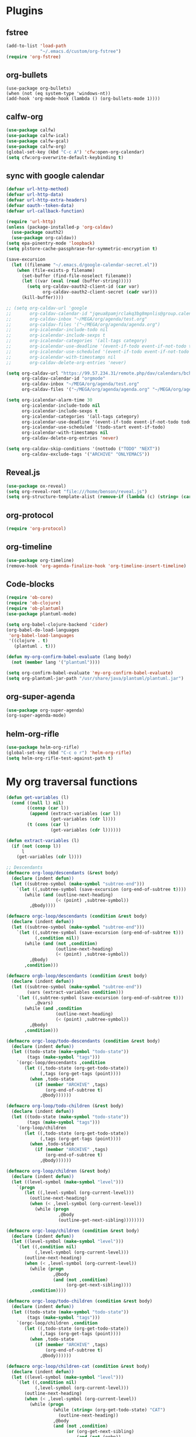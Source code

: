 
* Plugins
** fstree
   #+BEGIN_SRC emacs-lisp
     (add-to-list 'load-path
                  "~/.emacs.d/custom/org-fstree")
     (require 'org-fstree)
   #+END_SRC
** org-bullets
#+BEGIN_SRC emacs-lisp#
(use-package org-bullets)
(when (not (eq system-type 'windows-nt))
(add-hook 'org-mode-hook (lambda () (org-bullets-mode 1))))
#+END_SRC
** calfw-org
 #+BEGIN_SRC emacs-lisp
 (use-package calfw)
 (use-package calfw-ical)
 (use-package calfw-gcal)
 (use-package calfw-org)
 (global-set-key (kbd "C-c A") 'cfw:open-org-calendar)
 (setq cfw:org-overwrite-default-keybinding t)
 #+END_SRC
** sync with google calendar
   #+BEGIN_SRC emacs-lisp
     (defvar url-http-method)
     (defvar url-http-data)
     (defvar url-http-extra-headers)
     (defvar oauth--token-data)
     (defvar url-callback-function)

     (require 'url-http)
     (unless (package-installed-p 'org-caldav)
       (use-package oauth2)
       (use-package org-caldav))
     (setq epa-pinentry-mode 'loopback)
     (setq plstore-cache-passphrase-for-symmetric-encryption t)

     (save-excursion
       (let ((filename "~/.emacs.d/google-calendar-secret.el"))
         (when (file-exists-p filename)
           (set-buffer (find-file-noselect filename))
           (let ((var (eval (read (buffer-string)))))
             (setq org-caldav-oauth2-client-id (car var)
                   org-caldav-oauth2-client-secret (cadr var)))
           (kill-buffer))))

     ;; (setq org-caldav-url 'google
     ;;       org-caldav-calendar-id "jqeua8pamjrclakq3bg8mpnlis@group.calendar.google.com"
     ;;       org-caldav-inbox "~/MEGA/org/agenda/test.org"
     ;;       org-caldav-files '("~/MEGA/org/agenda/agenda.org")
     ;;       org-icalendar-include-todo nil
     ;;       org-icalendar-include-sexps t
     ;;       org-icalendar-categories '(all-tags category)
     ;;       org-icalendar-use-deadline '(event-if-todo event-if-not-todo todo-due)
     ;;       org-icalendar-use-scheduled '(event-if-todo event-if-not-todo todo-start)
     ;;       org-icalendar-with-timestamps nil
     ;;       org-caldav-delete-org-entries 'never)

     (setq org-caldav-url "https://99.57.234.31/remote.php/dav/calendars/bchu"
           org-caldav-calendar-id "orgmode"
           org-caldav-inbox "~/MEGA/org/agenda/test.org"
           org-caldav-files '("~/MEGA/org/agenda/agenda.org" "~/MEGA/org/agenda/classes_caldav_workaround.org"))

     (setq org-icalendar-alarm-time 30
           org-icalendar-include-todo nil
           org-icalendar-include-sexps t
           org-icalendar-categories '(all-tags category)
           org-icalendar-use-deadline '(event-if-todo event-if-not-todo todo-due)
           org-icalendar-use-scheduled '(todo-start event-if-todo)
           org-icalendar-with-timestamps nil
           org-caldav-delete-org-entries 'never)

     (setq org-caldav-skip-conditions '(nottodo ("TODO" "NEXT"))
           org-caldav-exclude-tags '("ARCHIVE" "ONLYEMACS"))
   #+END_SRC
** Reveal.js
   #+BEGIN_SRC emacs-lisp
     (use-package ox-reveal)
     (setq org-reveal-root "file:///home/benson/reveal.js")
     (setq org-structure-template-alist (remove-if (lambda (c) (string= (car c) "n")) org-structure-template-alist))
   #+END_SRC
** org-protocol
   #+BEGIN_SRC emacs-lisp
   (require 'org-protocol)
   #+END_SRC
** org-timeline
   #+BEGIN_SRC emacs-lisp
   (use-package org-timeline)
   (remove-hook 'org-agenda-finalize-hook 'org-timeline-insert-timeline)
     
   #+END_SRC
** Code-blocks
  #+BEGIN_SRC emacs-lisp
    (require 'ob-core)
    (require 'ob-clojure)
    (require 'ob-plantuml)
    (use-package plantuml-mode)

    (setq org-babel-clojure-backend 'cider)
    (org-babel-do-load-languages
     'org-babel-load-languages
     '((clojure . t)
       (plantuml . t)))

    (defun my-org-confirm-babel-evaluate (lang body)
      (not (member lang '("plantuml"))))

    (setq org-confirm-babel-evaluate 'my-org-confirm-babel-evaluate)
    (setq org-plantuml-jar-path "/usr/share/java/plantuml/plantuml.jar")
  #+END_SRC
** org-super-agenda
   #+begin_src emacs-lisp
   (use-package org-super-agenda)
   (org-super-agenda-mode)
   #+end_src
** helm-org-rifle
   #+begin_src emacs-lisp
     (use-package helm-org-rifle)
     (global-set-key (kbd "C-c o r") 'helm-org-rifle)
     (setq helm-org-rifle-test-against-path t)
   #+end_src
* My org traversal functions
  #+begin_src emacs-lisp
    (defun get-variables (l)
      (cond ((null l) nil)
            ((consp (car l))
             (append (extract-variables (car l)) 
                     (get-variables (cdr l))))
            (t (cons (car l)
                     (get-variables (cdr l))))))

    (defun extract-variables (l)
      (if (not (consp l))
          l
        (get-variables (cdr l))))

    ;; Descendants
    (defmacro org-loop/descendants (&rest body)
      (declare (indent defun))
      (let ((subtree-symbol (make-symbol "subtree-end")))
        `(let ((,subtree-symbol (save-excursion (org-end-of-subtree t))))
           (while (and (outline-next-heading)
                       (< (point) ,subtree-symbol))
             ,@body))))

    (defmacro orgc-loop/descendants (condition &rest body)
      (declare (indent defun))
      (let ((subtree-symbol (make-symbol "subtree-end")))
        `(let ((,subtree-symbol (save-excursion (org-end-of-subtree t)))
               (,condition nil))
           (while (and (not ,condition)
                       (outline-next-heading)
                       (< (point) ,subtree-symbol))
             ,@body)
           ,condition)))

    (defmacro orgb-loop/descendants (condition &rest body)
      (declare (indent defun))
      (let ((subtree-symbol (make-symbol "subtree-end"))
            (vars (extract-variables condition)))
        `(let ((,subtree-symbol (save-excursion (org-end-of-subtree t)))
               ,@vars)
           (while (and ,condition
                       (outline-next-heading)
                       (< (point) ,subtree-symbol))
             ,@body)
           ,condition)))

    (defmacro orgc-loop/todo-descendants (condition &rest body)
      (declare (indent defun))
      (let ((todo-state (make-symbol "todo-state"))
            (tags (make-symbol "tags")))
        `(orgc-loop/descendants ,condition
           (let ((,todo-state (org-get-todo-state))
                 (,tags (org-get-tags (point))))
             (when ,todo-state
               (if (member "ARCHIVE" ,tags)
                   (org-end-of-subtree t)
                 ,@body))))))

    (defmacro org-loop/todo-children (&rest body)
      (declare (indent defun))
      (let ((todo-state (make-symbol "todo-state"))
            (tags (make-symbol "tags")))
        `(org-loop/children 
           (let ((,todo-state (org-get-todo-state))
                 (,tags (org-get-tags (point))))
             (when ,todo-state
               (if (member "ARCHIVE" ,tags)
                   (org-end-of-subtree t)
                 ,@body))))))

    (defmacro org-loop/children (&rest body)
      (declare (indent defun))
      (let ((level-symbol (make-symbol "level")))
        `(progn
           (let ((,level-symbol (org-current-level)))
             (outline-next-heading)
             (when (< ,level-symbol (org-current-level))
               (while (progn 
                        ,@body
                        (outline-get-next-sibling))))))))

    (defmacro orgc-loop/children (condition &rest body)
      (declare (indent defun))
      (let ((level-symbol (make-symbol "level")))
        `(let ((,condition nil)
               (,level-symbol (org-current-level)))
           (outline-next-heading)
           (when (< ,level-symbol (org-current-level))
             (while (progn
                      ,@body
                      (and (not ,condition)
                           (org-get-next-sibling))))
             ,condition))))

    (defmacro orgc-loop/todo-children (condition &rest body)
      (declare (indent defun))
      (let ((todo-state (make-symbol "todo-state"))
            (tags (make-symbol "tags")))
        `(orgc-loop/children ,condition
           (let ((,todo-state (org-get-todo-state))
                 (,tags (org-get-tags (point))))
             (when ,todo-state
               (if (member "ARCHIVE" ,tags)
                   (org-end-of-subtree t)
                 ,@body))))))

    (defmacro orgc-loop/children-cat (condition &rest body)
      (declare (indent defun))
      (let ((level-symbol (make-symbol "level")))
        `(let ((,condition nil)
               (,level-symbol (org-current-level)))
           (outline-next-heading)
           (when (< ,level-symbol (org-current-level))
             (while (progn
                      (while (string= (org-get-todo-state) "CAT")
                        (outline-next-heading))
                      ,@body
                      (and (not ,condition)
                           (or (org-get-next-sibling)
                               (and (not (eobp))
                                    (< ,level-symbol (org-current-level)))))))
             ,condition))))

    (defmacro orgc-loop/todo-children-cat (condition &rest body)
      (declare (indent defun))
      (let ((todo-state (make-symbol "todo-state"))
            (tags (make-symbol "tags")))
        `(orgc-loop/children-cat ,condition
           (let ((,todo-state (org-get-todo-state))
                 (,tags (org-get-tags (point))))
             (when ,todo-state
               (if (member "ARCHIVE" ,tags)
                   (org-end-of-subtree t)
                 ,@body))))))

    ;; (defmacro orgb-loop/todo-children (condition &rest body)
    ;;   (declare (indent defun))
    ;;   (let ((todo-state (make-symbol "todo-state"))
    ;;         (tags (make-symbol "tags")))
    ;;     `(orgb-loop/children ,condition
    ;;        (let ((,todo-state (org-get-todo-state))
    ;;              (,tags (org-get-tags (point))))
    ;;          (when ,todo-state
    ;;            (if (member "ARCHIVE" ,tags)
    ;;                (org-end-of-subtree t)
    ;;              ,@body))))))

    (defmacro org-loop/todo-children (condition &rest body)
      (declare (indent defun))
      (let ((todo-state (make-symbol "todo-state"))
            (tags (make-symbol "tags")))
        `(org-loop/children 
           (let ((,todo-state (org-get-todo-state))
                 (,tags (org-get-tags (point))))
             (when (and ,todo-state
                        (not (member "ARCHIVE") ,tags))
               ,@body)))))


    (defmacro traverse-org-headlines (headline &rest body)
      (declare (indent defun))
      (let ((buffer-symbol (make-symbol "buffer")))
        `(let (,buffer-symbol)
           (org-check-agenda-file ,(cadr headline))
           (setq ,buffer-symbol (if (file-exists-p ,(cadr headline))
                                    (org-get-agenda-file-buffer ,(cadr headline))
                                  (error "No such file %s" ,(cadr headline))))
           (with-current-buffer ,buffer-symbol
             (while (and (not (eobp))
                         (outline-next-heading))
               ,@body)))))

    (defmacro traverse-org-files (files &rest body)
      (declare (indent defun))
      (let ((file-symbol (make-symbol "file")))
        `(dolist (,file-symbol ,(cadr files))
           (traverse-org-headlines (,(car files) ,file-symbol)
             ,@body))))
  #+end_src

* org-agenda base folder
  #+begin_src emacs-lisp
    (defvar my/org-folder "~/MEGA/org")
    (defconst my/agenda-folder (expand-file-name "2019-05-agenda" my/org-folder))

    (defun my/org-file (str)
      (expand-file-name str my/org-folder))
    (defun my/agenda-file (str)
      (expand-file-name str my/agenda-folder))
  #+end_src
* Keybindings
  #+begin_src emacs-lisp
  (use-package org)
  (require 'org-agenda)

  (global-set-key "\C-cl" 'org-store-link)
  (global-set-key "\C-cc" 'org-capture)
  (global-set-key (kbd "<f5>") 'org-agenda)
  (global-set-key (kbd "C-x C-o") 'org-agenda)
  (define-key org-agenda-mode-map (kbd "a") 'org-agenda)
  
  (setq org-src-window-setup 'current-window)

  (setq org-list-allow-alphabetical t)  

  ;; This is for safety
  (define-key org-mode-map (kbd "C-S-<backspace>") 
    (lambda (arg)
      (interactive "P")
      (if (string= "yes" (completing-read "Are you sure you want to use that keybinding? " '("yes" "no")))
          (kill-whole-line arg)
        (org-cut-subtree))))
  #+end_src
* Different kinds of follow
  #+begin_src emacs-lisp
    (define-prefix-command '*org-agenda-follow-map*)

    (define-key org-agenda-mode-map (kbd "F") '*org-agenda-follow-map*)

    (define-key *org-agenda-follow-map* (kbd "SPC") 'my/org-agenda-default-follow)
    (define-key *org-agenda-follow-map* (kbd "p") 'my/org-agenda-project-follow)
    (define-key *org-agenda-follow-map* (kbd "r") 'my/org-agenda-review-follow)


    (defun advice-unadvice (sym)
      "Remove all advices from symbol SYM."
      (interactive "aFunction symbol: ")
      (advice-mapc (lambda (advice _props) (advice-remove sym advice)) sym))

    (defun my/org-agenda-default-follow ()
      (interactive)
      (advice-unadvice 'org-agenda-do-context-action)
      (org-agenda-follow-mode))

    (defun my/org-agenda-project-follow ()
      (interactive)
      (advice-add 'org-agenda-do-context-action
                  :override
                  'my/org-agenda-do-context-action-for-project)
      (org-agenda-follow-mode))

    (defun my/org-agenda-review-follow ()
      (interactive)
      (advice-add 'org-agenda-do-context-action
                  :override
                  'my/org-agenda-do-context-action-for-review)
      (org-agenda-follow-mode))

    (defun my/org-agenda-show-project (&optional full-entry)
      "Display the Org file which contains the item at point.
        With prefix argument FULL-ENTRY, make the entire entry visible
        if it was hidden in the outline."
      (interactive "P")
      (let ((win (selected-window)))
        (org-agenda-goto t)
        (org-narrow-to-subtree)
        (org-flag-subtree t)
        (call-interactively 'outline-show-branches)
        (org-hide-archived-subtrees (point-min) (point-max))
        (select-window win)))

    (defun my/org-agenda-do-context-action-for-project ()
      "Show outline path and, maybe, follow mode window."
      (let ((m (org-get-at-bol 'org-marker)))
        (when (and (markerp m) (marker-buffer m))
          (and org-agenda-follow-mode
               (if org-agenda-follow-indirect
                   (org-agenda-tree-to-indirect-buffer nil)
                 (my/org-agenda-show-project)))
          (and org-agenda-show-outline-path
               (org-with-point-at m (org-display-outline-path t))))))

    (defun my/org-agenda-show-review (&optional full-entry)
      "Display the Org file which contains the item at point.
        With prefix argument FULL-ENTRY, make the entire entry visible
        if it was hidden in the outline."
      (interactive "P")
      (let ((win (selected-window)))
        (org-agenda-goto t)
        (org-narrow-to-subtree)
        (org-flag-subtree t)
        (call-interactively 'org-show-entry)
        (org-hide-archived-subtrees (point-min) (point-max))
        (select-window win)))

    (defun my/org-agenda-do-context-action-for-review ()
      "Show outline path and, maybe, follow mode window."
      (let ((m (org-get-at-bol 'org-marker)))
        (when (and (markerp m) (marker-buffer m))
          (and org-agenda-follow-mode
               (if org-agenda-follow-indirect
                   (org-agenda-tree-to-indirect-buffer nil)
                 (my/org-agenda-show-review)))
          (and org-agenda-show-outline-path
               (org-with-point-at m (org-display-outline-path t))))))
  #+end_src

* My Template
  #+BEGIN_SRC emacs-lisp
    (add-to-list 'org-structure-template-alist
     '("sv" . "src :results value"))
    (add-to-list 'org-structure-template-alist
     '("so" . "src :results output"))
  #+END_SRC
* Face
  #+BEGIN_SRC emacs-lisp
    (when (not (eq system-type 'windows-nt))
      (setq org-ellipsis " "))
  #+END_SRC
* Variables
  #+begin_src emacs-lisp
  (setq org-log-done 'time)
  (setq org-agenda-window-setup 'current-window)
  (setq org-agenda-restore-windows-after-quit t)

  (setq org-agenda-sticky t)

  ;;(org-agenda-load-file-list)

    ;; Targets include this file and any file contributing to the agenda - up to 9 levels deep
    (setq org-refile-targets `((nil :maxlevel . 9)
                               (org-agenda-files :maxlevel . 9)
                               ("~/MEGA/org/entries/panic.org" :maxlevel . 9)))

    (setq org-refile-use-cache t)

    (setq org-refile-target-verify-function
          (lambda () 
            (let ((tags (org-get-tags-at)))
              (and (not (member "ARCHIVE" tags))
                   (not (equal "DONE" (org-get-todo-state)))))))

    (setq org-agenda-show-future-repeats nil)

    ;; Use full outline paths for refile targets - we file directly with IDO
    (setq org-refile-use-outline-path 'file)

    ;; Targets complete directly with IDO
    (setq org-outline-path-complete-in-steps nil)

    ;; Allow refile to create parent tasks with confirmation
    (setq org-refile-allow-creating-parent-nodes (quote confirm))

    ;; Use the current window for indirect buffer display
    (setq org-indirect-buffer-display 'current-window)

    ;; Do not dim blocked tasks
    (setq org-agenda-dim-blocked-tasks nil)

    (setq org-agenda-compact-blocks t)

  #+end_src
* Tag hierarchy
  #+begin_src emacs-lisp
    (setq org-tag-alist
          '((:startgrouptag)
            ("all" . nil)
            (:grouptags)
            ("time" . nil)
            ("nontime" . nil)
            (:endgrouptag)
            (:startgrouptag)
            ("time" . nil)
            (:grouptags)
            ("prod" . ?1)
            (:endgrouptag)
            (:startgrouptag)
            ("nontime" . nil)
            (:grouptags)
            ("sandbox" . ?3)
            (:endgrouptag)
            (:startgrouptag)
            ("sandbox" . ?3)
            (:grouptags)
            ("dev" . ?2)
            (:endgrouptag)
            (:startgroup . nil)
            ("short" . ?s)
            ("long" . ?l)
            (:endgroup . nil)
            (:startgroup . nil)
            ("watch" . ?w)
            ("read" . ?r)
            (:endgroup . nil)
            (:startgroup . nil)
            ("grow" . ?g)
            ("rest" . ?R)
            (:endgroup . nil)
            (:startgroup . nil)
            ("active" . ?a)
            ("idle" . ?i)
            (:endgroup . nil)
            ;; (:startgrouptag)
            ;; ("online")
            ;; (:grouptags)
            ;; ("article")
            ;; (:endgrouptag)
            ;; (:startgrouptag)
            ;; ("read")
            ;; (:grouptags)
            ;; ("article")
            ;; (:endgrouptag)
            (:startgrouptag)
            ("active")
            (:grouptags)
            ("prog")
            (:endgrouptag)
            ))


    (setq org-agenda-hide-tags-regexp
          (mapconcat #'identity (list "time" "nontime" "prod" "dev" "sandbox"
                                      "refile"
                                      "short" "long" "watch" "read" "grow" "rest" "active" "idle")
                     "\\|"))

    (defconst category-tags '("computers"))
  #+end_src
* org-todo-keywords
  #+begin_src emacs-lisp
    (setq org-use-fast-todo-selection t)

    (setq org-todo-keywords
          '((sequence "STUFF(s)" "FUTURE(f)" "INACT(i)" "CLOCK(C)" "DEPEND(D)" "|")
            (sequence "TODO(t)" "NEXT(n)" "|" "DONE(d!)")
            (sequence "CAT(>)" "ONE(o)" "META(m)" "META1(M)" "SEQ(S)" "EMPTY(e)" "ETERNAL(E)" "SPEC(:)" "|" "COMPLETE(c)")
            (sequence "WAIT(w@/!)" "HOLD(h)" "TICKLER(T)" "|" "ABANDON(a@/!)")
            (sequence "TTTT" "|")))

    (setq org-todo-keyword-faces 
          '(("ONE" :foreground "royal blue" :weight bold)
            ("STUFF" :foreground "goldenrod" :weight bold)
            ("NEXT" :foreground "cyan" :weight bold)
            ("WAIT" :foreground "yellow" :weight bold)
            ("HOLD" :foreground "red" :weight bold)
            ("META" :foreground "white" :weight bold)
            ("META1" :foreground "white" :weight bold)
            ("SEQ" :foreground "white" :weight bold)
            ("EMPTY" :foreground "white" :weight bold)
            ("ABANDON" :foreground "dark gray" :weight bold)
            ("CLOCK" :foreground "dark gray" :weight bold)
            ("TOP" :foreground "royal blue" :weight bold)
            ("INACT" :foreground "dark gray" :weight bold)
            ("FUTURE" :foreground "medium spring green" :weight bold)))

    ;; (setq org-todo-state-tags-triggers
    ;;         (quote (("HOLD" ("HOLD" . t))
    ;;                 ("WAIT" ("WAITING" . t))
    ;;                 (todo ("HOLD") ("WAITING")))))
  #+end_src
* Project code 2.0
** Primitives
   #+begin_src emacs-lisp
     ;; Task definitions
     (defconst not-tasks-tag "NOT_TASKS")
     (defconst these-are-not-tasks '("TTTT" "INACT" "CLOCK" "FUTURE" "DEPEND" "CAT"))

     (defun my/is-done-task ()
       (member (org-get-todo-state) org-done-keywords))

     (defun my/is-non-task ()
       (member (org-get-todo-state) these-are-not-tasks))

     (defun my/is-todo-task ()
       (pcase (org-get-todo-state)
         ("TODO" (my/no-children))
         ("ONE"  (my/no-todo-children))
         ("NEXT" t)))

     ;; Standalone tasks
     (defun my/is-part-of-subtree ()
       (save-excursion
         (and (not (= 1 (org-current-level)))
              (let (has-parent-project)
                (while (and (not has-parent-project)
                            (org-up-heading-safe))
                  (when (org-get-todo-state)
                    (setq has-parent-project t)))
                has-parent-project))))

     (defun my/is-standalone-task ()
       (and (my/is-todo-task)
            (not (my/is-part-of-subtree))))

     ;; Task predicates
     (defun my/no-children ()
       "Check if there are NO tasks that are TODO or DONE"
       (save-excursion
         (not (orgc-loop/todo-children has-children
                (setq has-children t)))))

     (defun my/has-children ()
       "Check if there are tasks that are TODO or DONE"
       (save-excursion
         (orgc-loop/todo-children has-children
           (setq has-children t))))

     (defun my/has-todo-child ()
       "Check if there are any tasks that are TODO"
       (save-excursion 
         (orgc-loop/todo-children has-children
           (when (my/is-todo-task)
             (setq has-children t)))))

     (defun my/no-todo-children ()
       "Check if there are NO tasks that are TODO"
       (save-excursion
         (not (orgc-loop/todo-children has-children
                (when (my/is-todo-task)
                  (setq has-children t))))))


     ;; Project Stuff
     (defconst my/project-keywords '("PROJECT" "META" "META1" "SEQ" "EMPTY" "ETERNAL" "SPEC" "HOLD"))
     (defconst my/active-projects-and-tasks '("PROJECT" "META" "META1" "SEQ" "EMPTY" "ONE" "TODO"))

     (defun my/is-a-project ()
       (save-excursion
         (let ((todo (org-get-todo-state)))
           (when todo
             (or (member todo my/project-keywords)
                 (and (equal todo "ONE")
                      (my/has-todo-child))
                 (and (member todo '("TODO"))
                      (my/has-children)))))))

     (defun my/get-project-type ()
       )
   #+end_src
** Old primitives
   #+begin_src emacs-lisp
     (defun my/is-unactionable-task ()
       (or (member "NOT_TASKS" (org-get-tags (point)))
           (member (org-get-todo-state) (cons "INACT" org-done-keywords))))

     (defun my/is-non-done-task ()
       (and (not (my/is-unactionable-task))
            (not (member (org-get-todo-state)
                         org-done-keywords))))

     (defun my/has-non-done-task ()
       (save-excursion
         (orgc-loop/todo-children has-non-done-task
           (when (my/is-non-done-task)
             (setq has-non-done-task t)))))

     (defun my/is-a-task ()
       (save-excursion
         (and (not (member "NOT_TASKS" (org-get-tags (point))))
              (or (and (equal "ONE" (org-get-todo-state))
                       (not (my/has-non-done-task)))
                  (and (org-get-todo-state)
                       (not (member (org-get-todo-state) '("PROJECT" "SOMEDAY" "WAIT" "HOLD")))
                       (my/no-children))))))

     (defun my/has-next-task ()
       (save-excursion
         (orgc-loop/todo-children has-next-task
           (when (my/is-next-task)
             (setq has-next-task t)))))

     (defun my/is-next-task ()
       (let ((todo (org-get-todo-state)))
         (or (equal todo "NEXT")
          (and (member todo '("TODO" "ONE" "NEXT"))
               (or (org-get-scheduled-time (point))
                   (org-get-deadline-time (point)))))))
   #+end_src
** Old meta project code
   #+begin_src emacs-lisp
     (defun my/active-sequential-project (file point)
       (save-excursion
         (let ((subtree-end (save-excursion (org-end-of-subtree t)))
               has-next-task has-active-project)
           (outline-next-heading)
           (while (and (not (or has-next-task
                                has-active-project))
                       (< (point) subtree-end))
             (cond ((and (my/is-a-task)
                         (my/is-next-task))
                    (setq has-next-task t))
                   ((and (my/is-a-project)
                         (eq (my/get-project-type file (point) t)
                             'active))
                    (setq has-active-project t)))
             (org-end-of-subtree t t))
           (or has-next-task
               has-active-project))))

     (defun my/greedy-active-project (file point)
       (save-excursion
         (let ((subtree-end (save-excursion (org-end-of-subtree t)))
               has-next-task has-active-project)
           (outline-next-heading)
           (while (and (not (and has-next-task
                                 has-active-project))
                       (< (point) subtree-end))
             (while (string= "CAT" (org-get-todo-state))
               (outline-next-heading))
             (cond ((or (and (my/is-a-task)
                             (my/is-next-task))
                        (string= "WAIT" (org-get-todo-state)))
                    (setq has-next-task t))
                   ((and (my/is-a-project)
                         (eq (my/get-project-type file (point) nil)
                             'active))
                    (setq has-active-project t)))
             (org-end-of-subtree t t))
           (or has-next-task
               has-active-project))))

     (defun my/generous-active-project (file point)
       (save-excursion
         (let (has-task has-next-task has-project has-stuck-project)
           (orgc-loop/todo-children-cat custom-condition
             (if (and has-next-task has-stuck-project)
                 (setq custom-condition t)
               (cond ((my/is-a-project)
                      (setq has-project t)
                      (when (eq (my/get-project-type file (point) t)
                                'stuck)
                        (setq has-stuck-project t)))
                     ((my/is-non-done-task)
                      (setq has-task t)
                      (when (or (my/is-next-task)
                                (equal (org-get-todo-state) "WAIT")) ;; Ew
                        (setq has-next-task t))))))
           (or (and has-next-task 
                    (not has-stuck-project))
               (and (not has-task) 
                    has-project
                    (not has-stuck-project))))))
   #+end_src
** Project show
   #+begin_src emacs-lisp
     (defun my/stuck-empty ()
       (my/has-todo-child))

     (defun my/stuck-meta (ambiguous-to-stuck)
       (let ((file (buffer-file-name))
             (point (point)))
         (not (if ambiguous-to-stuck
                  (my/generous-active-project file point)
                (my/greedy-active-project file point)))))

     (defun my/active-seq (file point)
       (my/active-sequential-project file point))

     ;;(defun my/active-act)

     (defun my/get-project-type (file point &optional ambiguous-to-stuck)
       (save-excursion
         (when (my/is-a-project)
           (let ((todo (org-get-todo-state)))
             (if (and (org-time> (org-entry-get (point) "SCHEDULED")
                                 (org-matcher-time "<now>"))
                      (or (member todo '("META" "EMPTY" "SEQ"))
                          (member todo '("ONE" "TODO"))))
                 'delayed
               (pcase todo
                 ("ETERNAL" 'eternal)
                 ("FUTURE" 'someday)
                 ("HOLD" 'hold)
                 ("SEQ"
                  (if (my/active-seq file point)
                      'active 'stuck))
                 ("EMPTY"
                  (when (my/stuck-empty)
                    'stuck))
                 ("META"
                  (if (my/stuck-meta ambiguous-to-stuck)
                      'stuck 'active))
                 ("META1"
                  (if (my/greedy-active-project (buffer-file-name) (point))
                      'active 'stuck))
                 ("TODO"
                  (if (my/stuck-meta ambiguous-to-stuck)
                      'stuck 'active))))))))
   #+end_src
* More alternative views
  #+begin_src emacs-lisp
    (defun cfw:open-org-calendar-no-projects (&args)
      "Open an org schedule calendar in the new buffer."
      (interactive)
      (save-excursion
        (let ((buf (get-buffer "*cfw-calendar*")))
          (if buf
              (switch-to-buffer buf)
            (let* ((org-agenda-skip-function 'my/agenda-custom-skip)
                   (source1 (cfw:org-create-source))
                   (curr-keymap (if cfw:org-overwrite-default-keybinding cfw:org-custom-map cfw:org-schedule-map))
                   (cp (cfw:create-calendar-component-buffer
                        :view 'two-weeks
                        :contents-sources (list source1)
                        :custom-map curr-keymap
                        :sorter 'cfw:org-schedule-sorter)))
              (switch-to-buffer (cfw:cp-get-buffer cp))
              (set (make-variable-buffer-local 'org-agenda-skip-function)
                   'my/agenda-custom-skip)
              (when (not org-todo-keywords-for-agenda)
                (message "Warn : open org-agenda buffer first.")))
            ))))
  #+end_src
** My own agenda renderer                                               :FIX:
   #+BEGIN_SRC emacs-lisp
     (add-to-list 'load-path 
                  "~/.emacs.d/custom/org-ql")
     (require 'org-ql)
     (require 'org-ql-agenda)
     (require 'org-habit)

     ;; (org-ql-agenda '("~/MEGA/org/agenda/agenda.org") (or (and (todo "HABIT") (deadline <= today)) (todo "WAIT")) :super-groups ((:name "Tasks in other courts" :todo "WAIT") (:name "Incomplete Habits" :todo "HABIT")))

     (defun org-ql-agenda-function (ignore)
       (org-agenda-prepare "org-ql")
       (insert
        (save-window-excursion 
          (org-ql-agenda org-agenda-files
            (or (and (todo "HABIT")
                     (deadline <= today))
                (todo "WAIT")
                ;; (and (todo "TODO")
                ;;      (tags "REWARD")
                ;;      (priority = "A"))
                )
            :super-groups ((:name "Waiting tasks" :todo "WAIT")
                           (:name "Incomplete Habits" :todo "HABIT")
                           ;; (:name "Rewards" :tag "REWARD")
                           ))
          (switch-to-buffer "*Org Agenda NG*")
          (let ((res (buffer-string)))
            (kill-buffer)
            res))
        "\n\n")
       (org-agenda-finalize))

     (defvar my/org-agenda-types nil)

     (defun test (throwaway)
       (if (null my/org-agenda-types)
           (error "Need to specify my/org-agenda-types")
         (org-agenda-prepare "This is a test")
         (org-agenda--insert-overriding-header
           ;; This string will be inserted if there is no overriding header
           "This is a test")
         (insert throwaway "\n")
         (org-agenda-finalize))
       ;; (setq buffer-read-only t)
       )

     (add-to-list 'org-agenda-custom-commands
                  '("E" "Experimental stuff"
                    ((tags-todo "-REFILE/!"
                                ((org-agenda-overriding-header "Stuck Projects")
                                 (org-tags-match-list-sublevels 'indented)
                                 (org-agenda-skip-function 'my/show-stuck-projects)
                                 (org-agenda-sorting-strategy
                                  '(category-keep))))
                     (test "Hello"
                           ((org-agenda-overriding-header "Hello World")
                            (my/org-agenda-types t)))
                     (org-ql-agenda-function ""))))

     ;; Helper function
     ;; (setq org-agenda-custom-commands (remove-if (lambda (a) (string= (car a) "E")) org-agenda-custom-commands))
   #+END_SRC
* Agenda Project Filtering 
  #+begin_src emacs-lisp
    (defun my/show-active-projects ()
      "Only show subtrees that are stuck projects"
      (save-restriction
        (widen)
        (let ((subtree-end (save-excursion (org-end-of-subtree t))))
          (unless (member (my/get-project-type buffer-file-name (point) nil)
                          '(active))
            subtree-end))))

    (defun my/dev-show-active-projects ()
      "Only show subtrees that are stuck projects"
      (save-restriction
        (widen)
        (let ((subtree-end (save-excursion (org-end-of-subtree t))))
          (unless (or (and (my/is-todo-task)
                           (my/is-standalone-task)
                           (or (string= (org-get-todo-state) "NEXT")
                               (org-get-scheduled-time (point))
                               (org-get-deadline-time (point))))
                      (member (my/get-project-type buffer-file-name (point) nil)
                              '(active)))
            subtree-end))))

    (defun my/show-stuck-projects ()
      "Only show subtrees that are stuck projects"
      (save-restriction
        (widen)
        (let ((subtree-end (save-excursion (org-end-of-subtree t)))
              (next-heading (save-excursion (outline-next-heading))))
          ;; (setq debug-p (point)
          ;;       debuf-f (buffer-file-name))
          (if (org-get-todo-state)
              (unless (or (and (my/is-a-task)
                               (my/is-standalone-task)
                               (not (org-get-scheduled-time (point)))
                               (not (org-get-deadline-time (point))))
                          (eq (my/get-project-type buffer-file-name (point) t)
                              'stuck))
                subtree-end)
            next-heading))))

    (defun my/dev-show-stuck-projects ()
      "Only show subtrees that are stuck projects"
      (save-restriction
        (widen)
        (let ((subtree-end (save-excursion (org-end-of-subtree t)))
              (next-heading (save-excursion (outline-next-heading))))
          (if (org-get-todo-state)
              (unless (or (and (my/is-a-task)
                               (my/is-standalone-task)
                               (not (org-get-scheduled-time (point)))
                               (not (org-get-deadline-time (point))))
                          (eq (my/get-project-type buffer-file-name (point) t)
                              'stuck))
                subtree-end)
            next-heading))))

    (defun my/show-delayed-projects ()
      (save-restriction
        (widen)
        (let ((subtree-end (save-excursion (org-end-of-subtree t))))
          (unless (eq (my/get-project-type buffer-file-name (point))
                      'delayed)
            subtree-end))))

    (defun my/agenda-custom-skip ()
      (let ((next-headline (save-excursion (or (outline-next-heading) (point-max))))
            (current (point))
            display)
        (save-restriction
          (widen)
          (save-excursion
            (when (or (my/is-a-project)
                      (member (org-get-todo-state) '("FUTURE" "WAIT" "HABIT" nil)))
              next-headline)))))

    (defun my/show-next-tasks-and-standalone-tasks ()
      (let ((next-headline (save-excursion (or (outline-next-heading) (point-max)))))
        (unless (and (my/is-a-task)
                     (or 
                      (my/is-next-task)
                      (my/is-standalone-task)))
          next-headline)))


    (defun my/has-next-todo ()
      (save-excursion
        (let ((end-of-subtree (save-excursion (org-end-of-subtree t)))
              flag)
          (while (and (not flag)
                      (outline-next-heading)
                      (< (point) next-headline))
            (when (string= (org-get-todo-state) "NEXT")
              (setq flag (point))))
          flag)))

    (defun my/show-leaf-tasks ()
      (let ((next-headline (save-excursion (org-end-of-subtree t))))
        (unless (or (string= "NEXT" (org-get-todo-state))
                    (my/has-next-todo))
          next-headline)))

    (defun my/skip-standalone-tasks ()
      (when (my/is-standalone-task)
        (org-end-of-subtree t t)))


    ;; (defvar my/done-projects-flag nil)

    ;; (defun my/show-done-projects-and-tasks ()
    ;;   "Show top level leaf of these todos: DONE|CANCELLED|COMPLETE"
    ;;   (save-restriction
    ;;     (widen)
    ;;     (let ((subtree-end (save-excursion (org-end-of-subtree t)))
    ;;           (next-headline (save-excursion (or (outline-next-heading) (point-max)))))
    ;;       (if my/done-projects-flag
    ;;           (let ((ov my/done-projects-flag))
    ;;             (setq my/done-projects-flag nil)
    ;;             ov)
    ;;         (if (member (org-get-todo-state) org-done-keywords)
    ;;             (progn (setq my/done-projects-flag subtree-end)
    ;;                    nil)
    ;;           next-headline)))))

    (defun my/show-done-projects-and-tasks ()
      "Show top level leaf of these todos: DONE|CANCELLED|COMPLETE"
      (save-restriction
        (widen)
        (let ((next-headline (save-excursion (or (outline-next-heading) (point-max)))))
          (unless (and (member (org-get-todo-state) org-done-keywords)
                       (not (my/is-part-of-subtree)))
            next-headline))))

    (defun my/parent-is-eternal ()
      (save-excursion
        (and (not (= 1 (org-current-level)))
             (progn
               (org-up-heading-safe)
               (string= (org-get-todo-state) "ETERNAL")))))

    (defun my/show-top-level ()
      (save-restriction
        (widen)
        (let ((next-headline (save-excursion (or (outline-next-heading) (point-max)))))
          (unless (or (not (my/is-part-of-subtree))
                      (my/parent-is-eternal))
            next-headline))))
  #+end_src
* Stuff                                                                 :FIX:
  #+begin_src emacs-lisp#
    (setq org-agenda-tags-todo-honor-ignore-options t)

    (defun bh/org-auto-exclude-function (tag)
      "Automatic task exclusion in the agenda with / RET"
      (when (string= tag "online")
        (concat "-" tag)))

    (org-defkey org-agenda-mode-map
                "A"
                'org-agenda)

    (setq org-agenda-auto-exclude-function 'bh/org-auto-exclude-function)
    (setq org-agenda-skip-deadline-prewarning-if-scheduled 'pre-scheduled)
    (setq org-agenda-skip-scheduled-if-deadline-is-shown nil)
    (setq org-agenda-log-mode-items '(clock closed))

    (defun org-agenda-add-separater-between-project ()
      (setq buffer-read-only nil)
      (save-excursion
        (goto-char (point-min))
        (let ((start-pos (point))
              (previous t))
          (re-search-forward " +agenda: +[^\\. ]" nil t)
          (while (re-search-forward " +agenda: +[^\\. ]" nil t)
            (beginning-of-line)
            (insert "=============================================\n")
            (forward-line)))))

    ;; I don't think this code is necessary
    ;; (add-to-list 'org-agenda-entry-types :deadlines*)

    (setq org-agenda-hide-tags-regexp "NOT_TASKS\\|PROJECT")

    (use-package htmlize)
    (org-super-agenda-mode)
    (setq org-super-agenda-header-separator "")
  #+end_src
* memoization attempt
  #+begin_src emacs-lisp


     ;; (defmacro measure-time (&rest body)
     ;;   "Measure the time it takes to evaluate BODY."
     ;;   `(let ((time (current-time)))
     ;;      ,@body
     ;;      (message "%.06f" (float-time (time-since time)))))

     ;; (require 'memoize)
     ;; (defun reset-memo-for-projects ()
     ;;   (interactive)
     ;;   (ignore-errors
     ;;     (memoize-restore 'my/get-project-type))
     ;;   (memoize 'my/get-project-type))
     ;; (add-hook 'org-agenda-finalize-hook
     ;;           #'reset-memo-for-projects)

    ;; (defvar my/stuck-projects-flag nil)

    ;; (defvar my/stuck-projects-file nil)

    ;; (defun my/show-stuck-projects ()
    ;;   "Only show subtrees that are stuck projects"
    ;;   (setq stuck-here t)
    ;;   (save-restriction
    ;;     (widen)
    ;;     (let ((subtree-end (save-excursion (org-end-of-subtree t))))
    ;;       (if (and my/stuck-projects-flag
    ;;                (string= my/stuck-projects-file
    ;;                         (buffer-file-name))
    ;;                (< (point) my/stuck-projects-flag))
    ;;           (if (or (my/is-next-task)
    ;;                   (my/is-unactionable-task)
    ;;                   (and (not (my/is-a-task))
    ;;                        (not (eq (my/get-project-type buffer-file-name (point) t)
    ;;                            'stuck))))
    ;;               subtree-end
    ;;             nil)
    ;;         (setq my/stuck-projects-flag nil
    ;;               my/stuck-projects-file nil)
    ;;         (cond ((and (my/is-a-task)
    ;;                     (my/is-standalone-task)
    ;;                     (not (org-get-scheduled-time (point)))
    ;;                     (not (org-get-deadline-time (point))))
    ;;                nil)
    ;;               ((eq (my/get-project-type buffer-file-name
    ;;                                         (point) t)
    ;;                    'stuck)
    ;;                (setq my/stuck-projects-flag subtree-end)
    ;;                (setq my/stuck-projects-file (buffer-file-name))
    ;;                nil)
    ;;               (t subtree-end))))))

    ;; (defvar my/done-projects-flag nil)
    ;; (defvar my/next-task-flag nil)

    ;; (defun my/org-agenda-reset-vars ()
    ;;   (interactive)
    ;;   (setq my/stuck-projects-flag nil
    ;;         my/done-projects-flag nil
    ;;         my/next-task-flag nil))

    ;; (add-to-list 'org-agenda-finalize-hook
    ;;              #'my/org-agenda-reset-vars)
  #+end_src
* Agenda custom commands
  #+begin_src emacs-lisp
    (defun org-agenda-add-separater-between-project ()
      (setq buffer-read-only nil)
      (save-excursion
        (goto-char (point-min))
        (let ((start-pos (point))
              (previous t))
          (re-search-forward " +agenda: +[^\\. ]" nil t)
          (while (re-search-forward " +agenda: +[^\\. ]" nil t)
            (beginning-of-line)
            (insert "=============================================\n")
            (forward-line)))))

    (defun production-agenda (tag)
      `((tags-todo (concat ,tag "/STUFF")
                   ((org-agenda-overriding-header "Refile tasks")))
        (tags-todo (concat ,tag ,(mapconcat #'identity my/active-projects-and-tasks "|"))
                   ((org-agenda-overriding-header "Stuck Projects")
                    (org-agenda-skip-function 'my/show-stuck-projects)
                    (org-tags-match-list-sublevels 'indented)))
        (tags-todo ,(concat tag "/WAIT")
                   ((org-agenda-overriding-header "Tasks in other courts")))
        (tags-todo ,(concat tag "/NEXT")
                   ((org-agenda-overriding-header "Things to do")
                   ))
        (agenda ""
                ((org-agenda-skip-function 'my/agenda-custom-skip)
                 (org-agenda-span 'day)
                 (org-agenda-tag-filter-preset (quote (,tag)))
                 (org-agenda-skip-deadline-if-done t)
                 (org-agenda-skip-scheduled-if-done t)
                 (org-super-agenda-groups '((:name "Overdue" :and (:deadline past :log nil))
                                            (:name "Upcoming" :deadline future)
                                            (:name "Should do" :and (:scheduled past :log nil))
                                            (:name "Today" :time-grid t
                                                   :and (:not (:and (:not (:scheduled today)
                                                                     :not (:deadline today)))))))))))

    (defconst my/non-agenda-files
      '("~/MEGA/org/entries/reviews.gpg" "~/MEGA/org/2019-05-agenda/datetree.org" "~/MEGA/org/2019-05-agenda/reference.org" "~/MEGA/org/entries/journal.gpg"))

    (let* ((prod-tag "+time")
           (dev-tag "+dev")
           (sandbox-tag "+sandbox"))
      (setq org-agenda-custom-commands
            `(("P" "Project View"
               ((tags-todo ,sandbox-tag
                           ((org-agenda-overriding-header "Active Projects")
                            (org-agenda-skip-function 'my/show-active-projects)
                            (org-tags-match-list-sublevels 'indented)))
                (tags-todo ,sandbox-tag
                           ((org-agenda-overriding-header "Stuck Projects")
                            (org-tags-match-list-sublevels 'indented)
                            (org-agenda-skip-function 'my/show-stuck-projects)
                            (org-agenda-sorting-strategy
                             '(category-keep))))
                (tags-todo ,sandbox-tag
                           ((org-agenda-overriding-header "Delayed projects")
                            (org-agenda-skip-function 'my/show-delayed-projects)))
                (tags-todo ,(concat sandbox-tag "-PEOPLE/!HOLD")
                           ((org-agenda-overriding-header "Projects on hold")))
                (tags-todo ,(concat sandbox-tag "+PEOPLE/!HOLD")
                           ((org-agenda-overriding-header "People on hold")))
                (tags-todo ,(concat sandbox-tag "/!FUTURE")
                           ((org-agenda-overriding-header "Someday projects")
                            (org-agenda-sorting-strategy '(tag-up))))
                (tags-todo ,(concat sandbox-tag "/!ETERNAL")
                           ((org-agenda-overriding-header "Eternal Projects")))))
              ("p" . "Prod")
              ("pa" "All" ,(production-agenda prod-tag))
              ("pw" "work" ,(production-agenda "+work"))
              ("ps" "school" ,(production-agenda "+school"))
              ("d" "dev"
               ((tags-todo (concat ,dev-tag "&refile/STUFF")
                           ((org-agenda-overriding-header "Refile tasks")))
                (tags-todo (concat ,dev-tag "/!" (mapconcat #'identity my/active-projects-and-tasks "|"))
                           ((org-agenda-overriding-header "Stuck Projects")
                            (org-agenda-skip-function 'my/dev-show-stuck-projects)
                            (org-tags-match-list-sublevels 'indented)
                            (org-agenda-sorting-strategy
                             '((agenda category-keep)))))
                (tags-todo (concat ,dev-tag "-short" "/!" (mapconcat #'identity my/active-projects-and-tasks "|"))
                           ((org-agenda-overriding-header "Active Projects")
                            (org-agenda-skip-function 'my/dev-show-active-projects)
                            (org-tags-match-list-sublevels 'indented)
                            (org-agenda-sorting-strategy
                             '((agenda category-keep)))))
                (tags-todo (concat ,dev-tag "/WAIT")
                           ((org-agenda-overriding-header "Waiting tasks")))
                (tags-todo ,(concat dev-tag "/NEXT")
                           ((org-agenda-overriding-header "Things to do")))
                (agenda ""
                        ((org-agenda-skip-function 'my/agenda-custom-skip)
                         (org-agenda-span 'day)
                         (org-agenda-tag-filter-preset (quote (,dev-tag)))
                         (org-agenda-skip-deadline-if-done t)
                         (org-agenda-skip-scheduled-if-done t)
                         (org-super-agenda-groups '((:name "Overdue" :and (:deadline past :log nil))
                                                    (:name "Upcoming" :deadline future)
                                                    (:name "Should do" :and (:scheduled past :log nil))
                                                    (:name "Today" :time-grid t
                                                           :and (:not (:and (:not (:scheduled today)
                                                                                  :not (:deadline today)))))))))))
              ("v" . "View just the agenda's")
              ("vd" "Dev agenda"
               ((agenda ""
                        ((org-agenda-skip-function 'my/agenda-custom-skip)
                         (org-agenda-span 'day)
                         (org-agenda-tag-filter-preset (quote (,dev-tag)))
                         (org-agenda-skip-deadline-if-done t)
                         (org-agenda-skip-scheduled-if-done t)
                         (org-super-agenda-groups '((:name "Overdue" :and (:deadline past :log nil))
                                                    (:name "Upcoming" :deadline future)
                                                    (:name "Should do" :and (:scheduled past :log nil))
                                                    (:name "Today" :time-grid t
                                                           :and (:not (:and (:not (:scheduled today)
                                                                                  :not (:deadline today)))))))))))
              ;; ("t" "Todo" tags-todo ,dev-tag
              ;;            ((org-agenda-overriding-header "Stuck Projects")
              ;;             (org-agenda-skip-function 'my/dev-show-stuck-projects)
              ;;             (org-tags-match-list-sublevels 'indented)))
              ;; ("t" "Test "tags-todo (concat ,dev-tag "-PEOPLE")
              ;;              ((org-agenda-overriding-header "Active Projects")
              ;;               (org-agenda-skip-function 'my/dev-show-active-projects)
              ;;               (org-tags-match-list-sublevels 'indented)))
              ("T" "Test" tags-todo ,(concat dev-tag "&TODO=\"NEXT\"")
                         ((org-agenda-overriding-header "Things to do")))
              ("g" "General View"
               ((tags-todo "+sandbox+refile"
                           ((org-agenda-overriding-header "Refile tasks")))
                (tags-todo "+sandbox"
                           ((org-agenda-overriding-header "Stuck Projects")
                            (org-tags-match-list-sublevels 'indented)
                            (org-agenda-skip-function 'my/show-stuck-projects)
                            (org-agenda-sorting-strategy
                             '(category-keep))))
                (tags-todo "-REFILE-HOLD+TODO+sandbox/WAIT"
                           (;(org-agenda-skip-function 'my/only-next-projects-and-tasks)
                            (org-agenda-overriding-header "Tasks in other courts")
                            (org-tags-match-list-sublevels t)))
                ;;(org-ql-agenda-function "")
                (agenda ""
                        ((org-agenda-skip-function 'my/agenda-custom-skip)
                         (org-agenda-span 'day)
                         (org-agenda-tag-filter-preset (quote ("+sandbox")))
                         (org-agenda-skip-deadline-if-done t)
                         (org-agenda-skip-scheduled-if-done t)
                         (org-super-agenda-groups '((:name "Overdue" :and (:deadline past :log nil ))
                                                    (:name "Upcoming" :deadline future)
                                                    (:name "Should do" :and (:scheduled past :log nil ))
                                                    (:name "Today" :time-grid t
                                                           :and (:not (:and (:not (:scheduled today)
                                                                                  :not (:deadline today)))))))))))
              ("D" "Done Tasks" todo "DONE|CANCELLED|COMPLETE|ABANDON"
               ((org-agenda-overriding-header "Done Tasks")
                (org-agenda-skip-function 'my/show-top-level)
                (org-agenda-files ',(remove-if (lambda (x) (member x my/non-agenda-files)) org-agenda-files))))
              ("A" "Archive trees" tags "ARCHIVE"
               ((org-tags-match-list-sublevels nil)
                (org-agenda-skip-archived-trees nil)
                (org-agenda-skip-function 'my/show-top-level)))
              ("n" "Next Tasks List" tags-todo "-REFILE-HOLD-WAIT"
               ((org-agenda-skip-function 'my/show-next-tasks-and-standalone-tasks)
                (org-agenda-overriding-header "Next Tasks list")
                (org-tags-match-list-sublevels t)
                (org-agenda-sorting-strategy '(deadline-up))))
              ("L" "Leaf Task List" tags-todo "-REFILE-HOLD-WAIT"
               ((org-agenda-skip-function 'my/show-leaf-tasks)
                (org-tags-match-list-sublevels 'indented)
                (org-agenda-overriding-header "Next Tasks list")
                (org-agenda-finalize-hook '(org-agenda-add-separater-between-project))))
              ("c" "Comms" tags-todo "datetime"
               ((org-agenda-overriding-header "Comms")))
              ("C" "Look at clocking" agenda ""
               ((org-agenda-span 'day)
                (org-agenda-start-with-log-mode '(closed clock))
                (org-agenda-clockreport-mode t)))
              ("r" "Reviews" tags "+LEVEL=3+ITEM={Review}"
               ((org-agenda-files '(,(my/org-file "entries/reviews.gpg"))))))))
  #+end_src
* Checkbox hack
  #+BEGIN_SRC emacs-lisp
    (defun my/org-checkbox-todo ()
      "Switch header TODO state to DONE when all checkboxes are ticked, to TODO otherwise"
      (let ((todo-state (org-get-todo-state)) beg end)
        (unless (not todo-state)
          (save-excursion
            (org-back-to-heading t)
            (setq beg (point))
            (end-of-line)
            (setq end (point))
            (goto-char beg)
            (if (re-search-forward "\\[\\([0-9]*%\\)\\]\\|\\[\\([0-9]*\\)/\\([0-9]*\\)\\]"
                                   end t)
                (if (match-end 1)
                    (if (equal (match-string 1) "100%")
                        (unless (string-equal todo-state "DONE")
                          (org-todo 'done))
                      (unless (string-equal todo-state "TODO")
                        (org-todo 'todo)))
                  (if (and (> (match-end 2) (match-beginning 2))
                           (equal (match-string 2) (match-string 3)))
                      (unless (string-equal todo-state "DONE")
                        (org-todo 'done))
                    (unless (string-equal todo-state "TODO")
                      (org-todo 'todo)))))))))

    (add-hook 'org-checkbox-statistics-hook 'my/org-checkbox-todo)
  #+END_SRC
* View org files
#+BEGIN_SRC emacs-lisp
(defun make-org-file (filename)
  "Make an org buffer in folder for all new incoming org files"
  (interactive "MName: ")
  (switch-to-buffer (find-file-noselect (concat "~/MEGA/org/random/" filename ".org"))))
   
(defun make-encrypted-org-file (filename) 
  (interactive "MName: ")
  (switch-to-buffer (find-file-noselect (concat "~/MEGA/org/random/" filename ".gpg")))
  (insert "# -*- mode:org; epa-file-encrypt-to: (\"bensonchu457@gmail.com\") -*-\n\n")
  (org-mode))
   

(defun view-org-files ()
  "Convenient way for openning up org folder in dired"
  (interactive)
  (dired "~/MEGA/org/"))
#+END_SRC
* Capture templates
  #+begin_src emacs-lisp
    (setq org-capture-templates
          `(("t" "Todo" entry (file ,(my/agenda-file "refile.org"))
             "* STUFF %?\n  :PROPERTIES:\n  :CREATED: %U\n  :VIEWING: %a\n  :END:")
            ("r" "Review" entry (file+function ,(my/org-file "entries/reviews.gpg") setup-automatic-review)
             (file ,(my/org-file "templates/weekly-review.org")))
            ("rt" "Review Task" entry (file+headline ,(my/org-file "entries/reviews.gpg") "Tasks")
             "* TODO %?")
            ("d" "Dream" entry (file+olp+datetree ,(my/org-file "entries/dream.org"))
             "* %?")
            ("D" "Distracted" entry (file ,(my/agenda-file "dev.org"))
             "* TODO %?" :clock-in t :clock-resume t)
            ("T" "New Task" entry (file ,(my/agenda-file "dev.org"))
             "* TODO %?" :clock-in t :clock-keep t)
            ("m" "Money" plain (file ,(my/org-file "entries/finances/ledger.ledger"))
             (file ,(my/org-file "templates/basic.ledger")) :unnarrowed t :empty-lines 1)
            ("c" "Record Comms Message" entry (file+olp+datetree ,(my/agenda-file "datetree.org"))
             "* TODO %?")
            ("e" "Emacs config snippet" entry (file+headline "~/.emacs.d/config.org" "New")
             "* %^{Title}\n   #+begin_src emacs-lisp\n   %?\n   #+end_src")
            ("j" "Journal")
            ("je" "Journal Entry" entry (file+olp+datetree ,(my/org-file "entries/journal.gpg"))
             "* %<%R> %?\n%U\n\n")
            ("jp" "Plan your day" entry (file+olp+datetree ,(my/org-file "entries/journal.gpg"))
             (file ,(my/org-file "templates/daily-plan.org")))
            ("C" "Create checklist")
            ("Cc" "Conference Via Bus" entry (file ,(my/agenda-file "dev.org"))
             (file ,(my/org-file "checklists/conference.org"))
             :conference/airplane nil)
            ("Cm" "Morning routine" entry (file ,(my/org-file "entries/routines.org"))
             (file ,(my/org-file "checklists/mornings.org")))
            ("Cn" "Nightly routine" entry (file ,(my/org-file "entries/routines.org"))
             (file ,(my/org-file "checklists/nights.org")))
            ;; ("y" "Elfeed YouTube" entry (file+olp ,(my/agenda-file "dev.org") "rewards" "Videos")
            ;;  "* TODO %(identity elfeed-link-org-capture)")
            ("p" "Protocol" entry (file ,(my/agenda-file "refile.org"))
             "* STUFF %^{Title}\n  :PROPERTIES:\n  :CREATED: %U\n  :URL: %:link\n  :END:\n#+begin_example\n%i\n#+end_example\n%?")
            ("L" "Protocol Link" entry (file ,(my/agenda-file "refile.org"))
             "* STUFF %? [[%:link][%:description]]\n  :PROPERTIES:\n  :CREATED: %U\n  :URL: %:link\n  :END:")))
  #+end_src
* Custom Journal
** Attempt 3
#+BEGIN_SRC emacs-lisp
  (defvar yearly-theme "Thought")

  (defun completed-tags-search (start-date end-date)
    (let ((org-agenda-overriding-header "* Log")
          (tag-search (concat (format "TODO=\"DONE\"&CLOSED>=\"<%s>\"&CLOSED<=\"<%s>\""
                                      start-date
                                      end-date))))
      (org-tags-view nil tag-search)))

  (defun get-tasks-from (start-date end-date)
    (let (string)
      (save-window-excursion
        (completed-tags-search start-date end-date)
        (setq string (mapconcat 'identity
                                (mapcar (lambda (a)
                                          (concat "***" a))
                                        (butlast (cdr (split-string (buffer-string) "\n")) 1)) 
                                "\n"))
        (kill-buffer))
      string))

  (defun get-journal-entries-from (start-date end-date)
    (let ((string "")
          match)
      (save-window-excursion
        (switch-to-buffer (find-file "~/MEGA/org/entries/journal.gpg"))
        (goto-char (point-min))
        (while (setq match 
                     (re-search-forward
                      "^\\*\\*\\* \\(2[0-9]\\{3\\}-[0-9]\\{2\\}-[0-9]\\{2\\}\\) \\w+$" nil t))
          (let ((date (match-string 1)))
            (when (and (org-time< start-date date)
                       (or (not end-date) (org-time< date end-date)))
              (org-narrow-to-subtree)
              (setq string (concat string "\n" (buffer-string)))
              (widen))))
        (not-modified)
        (kill-buffer))
      string))

  (defun weekly-review-file ()
    (set-buffer
     (org-capture-target-buffer (format "~/MEGA/org/entries/review/%s/Year of %s, Week %s.org"
                                        (format-time-string "%Y")
                                        yearly-theme
                                        (format-time-string "%V")))))

  (defun make-up-review-file ()
    (let* ((date (org-read-date))
           (week (number-to-string
                  (org-days-to-iso-week
                   (org-time-string-to-absolute date)))))
      (org-capture-put :start-date date)
      (org-capture-put :start-week week)
      (set-buffer 
       (org-capture-target-buffer
        (format "~/MEGA/org/entries/review/%s/Year of %s, Week %s-%s.org"
                (format-time-string "%Y")
                yearly-theme
                week
                (format-time-string "%V"))))))

  (defun output-date ()
    (let ((desc (plist-get org-capture-plist :description)))
      (when (and (not org-note-abort)
                 my/review-date-old
                 (string= desc "Review"))
        (save-window-excursion
          (switch-to-buffer (find-file "~/.emacs.d/last-review.el"))
          (erase-buffer)
          (insert (org-read-date nil nil ""))
          (save-buffer)
          (kill-buffer)
          "")
        (setq my/review-date-old nil))))
  (add-hook 'org-capture-after-finalize-hook 'output-date)

  (defun get-last-review-date ()
    (save-window-excursion
      (set-buffer (find-file "~/.emacs.d/last-review.el"))
      (let ((res (buffer-string)))
        (kill-buffer)
        res)))

  (defun setup-make-up-review ()
    (let* ((date (org-read-date))
           (week (number-to-string
                  (org-days-to-iso-week
                   (org-time-string-to-absolute date)))))
      (org-capture-put :start-date date)
      (org-capture-put :start-week week)))


  (defvar my/review-date-old nil)
  (defun setup-automatic-review ()
    (let* ((date (org-read-date nil nil (get-last-review-date)))
           (week (format "%02d" 
                  (org-days-to-iso-week
                   (org-time-string-to-absolute date)))))
      (setq my/review-date-old date)
      (setq my/review-visibility-level 6)
      (org-capture-put :start-date date)
      (org-capture-put :start-week week)
      (goto-char (point-min))
      (re-search-forward "Reviews")))

  (defvar my/review-visibility-level nil)

  (defun my/review-set-visibility ()
    (when my/review-visibility-level
      (outline-hide-sublevels my/review-visibility-level)
      (org-show-entry)
      (setq my/review-visibility-level nil)))

  (add-hook 'org-capture-mode-hook
            'my/review-set-visibility)


#+END_SRC
* prompt for automatic org-board
  #+begin_src emacs-lisp
    (defun my/org-add-tag (tag)
      (org-set-tags (cons tag (org-get-tags nil t))))

    (defun my/org-board-prompt ()
      (let ((desc (plist-get org-capture-plist :description)))
        (when (and (not org-note-abort)
                   (string= desc "Protocol Link")
                   (y-or-n-p "Do you want to archive the page? "))
          (my/org-add-tag "offline")
          (call-interactively #'org-board-archive))))

    (add-hook 'org-capture-before-finalize-hook 'my/org-board-prompt)
  #+end_src
* Parallel org-tags-views
* empty lines
  #+begin_src emacs-lisp
  (setq org-cycle-separator-lines 0)
  #+end_src
* invisibel
  #+begin_src emacs-lisp
    (setq org-catch-invisible-edits 'show-and-error)
  #+end_src
* link abbreviation
  #+begin_src emacs-lisp
    (setq org-link-abbrev-alist 
          '(("youtube" . "https://youtube.com/watch?v=")))
  #+end_src
* refile to datetree
  #+begin_src emacs-lisp
    (defun my/org-read-datetree-date (d)
      "Parse a time string D and return a date to pass to the datetree functions."
      (let ((dtmp (nthcdr 3 (parse-time-string d))))
        (list (cadr dtmp) (car dtmp) (caddr dtmp))))

    (defun my/org-refile-to-archive-datetree (&optional bfn)
      "Refile an entry to a datetree under an archive."
      (interactive)
      (require 'org-datetree)
      (let* ((bfn (or bfn (find-file-noselect (expand-file-name (my/agenda-file "datetree.org")))))
             (datetree-date (my/org-read-datetree-date (org-read-date t nil))))
        (org-refile nil nil (list nil (buffer-file-name bfn) nil
                                  (with-current-buffer bfn
                                    (save-excursion
                                      (org-datetree-find-date-create datetree-date)
                                      (point))))))
      (setq this-command 'my/org-refile-to-journal))
  #+end_src
* org-link use qutebrowser
  #+begin_src emacs-lisp
    (defun my/browse-url-qutebrowser (url &optional new-window)
      (interactive)
      (start-process (concat "qutebrowser " url)
                     nil
                     "qutebrowser"
                     url))

    ;;(setq browse-url-browser-function #'my/browse-url-qutebrowser)
    (setq browse-url-browser-function #'browse-url-firefox)
  #+end_src
* convert orgzly scheduled timestamps to created
  #+begin_src emacs-lisp
    (defun my/scheduled-to-created ()
      (when-let (time (org-get-scheduled-time (point)))
        (let ((ts (format-time-string "[%Y-%m-%d %a]" time)))
          (org-schedule '(4))
          (org-set-property "CREATED" ts))))


    (defun my/convert-orgzly-scheduled-to-created ()
      (interactive)
      (while (progn
               (my/scheduled-to-created)
               (outline-next-heading))))
  #+end_src
* new stuff
** org-mru-clock
   #+begin_src emacs-lisp
     (use-package org-mru-clock)
   #+end_src
** org-clock-convenience
   #+begin_src emacs-lisp
     (defun my/org-clock-move-to-other ()
       (interactive)
       (forward-char 6)
       (while (condition-case nil
                  (progn 
                    (previous-line)
                    (org-clock-convenience-goto-ts)
                    nil)
                (error t))))

     (defun my/org-clock-move-up ()
       (interactive)
       (org-clock-convenience-timestamp-up)
       (my/org-clock-move-to-other)
       (org-clock-convenience-timestamp-up))

     (use-package org-clock-convenience
       :ensure t
       :bind (:map org-agenda-mode-map
                   ("<S-up>" . org-clock-convenience-timestamp-up)
                   ("<S-down>" . org-clock-convenience-timestamp-down)
                   ("<S-M-up>" . org-clock-convenience-timestamp-up)
                   ("<S-M-down>" . org-clock-convenience-timestamp-down)
                   ("ö" . org-clock-convenience-fill-gap)
                   ("é" . org-clock-convenience-fill-gap-both)))
   #+end_src
** org-clock-consisitency
   #+begin_src emacs-lisp
     (setq org-agenda-clock-consistency-checks
           '(:max-duration "10:00"
             :min-duration 0
             :max-gap 0
             :gap-ok-around ("4:00")
             ;; :default-face ((:background "DarkRed")
             ;;                (:foreground "white"))
             ;; :overlap-face nil
             ;; :gap-face ((:background "DarkRed")
             ;;            (:foreground "white"))
             ;; :no-end-time-face nil
             ;; :long-face nil
             ;; :short-face nil
             ))
   #+end_src
** org-clock stuff
   #+begin_src emacs-lisp
     (org-clock-persistence-insinuate)
     (setq org-clock-in-resume t)
     (setq org-clock-mode-line-total 'today)
     (setq org-clock-persist t)
     (org-clock-persistence-insinuate)
     (setq org-clock-continuously t)
   #+end_src
** org-edna
   #+begin_src emacs-lisp
   (use-package org-edna)
   (org-edna-load)
   #+end_src
** org agenda goto headline AND narrow
   #+begin_src emacs-lisp
     (defun my/org-agenda-narrow ()
       (interactive)
       (org-agenda-switch-to)
       (org-narrow-to-subtree)
       (outline-show-branches))
     (define-key org-agenda-mode-map (kbd "S-<return>") 'my/org-agenda-narrow)
   #+end_src


** org-brain
   #+begin_src emacs-lisp
     (use-package org-brain :ensure t
       :init
       (global-set-key (kbd "M-'") 'org-brain-visualize)
       (setq org-brain-path "~/MEGA/org/brain/")
       ;; For Evil users
       (with-eval-after-load 'evil
         (evil-set-initial-state 'org-brain-visualize-mode 'emacs))
       :config
       (setq org-id-track-globally t)
       (setq org-id-locations-file "~/.emacs.d/.org-id-locations")
       (push '("b" "Brain" plain (function org-brain-goto-end)
               "* %i%?" :empty-lines 1)
             org-capture-templates)
       (setq org-brain-visualize-default-choices 'all)
       (setq org-brain-title-max-length 0)
       (define-key org-brain-visualize-mode-map (kbd "^") 'org-brain-visualize-back))
   #+end_src
** Open links with firefox
   #+begin_src emacs-lisp
   (setq browse-url-browser-function 'browse-url-firefox)
   #+end_src
** org-export
   #+begin_src emacs-lisp
   (require 'ox-latex)
   (require 'ox-beamer)
   #+end_src

** org-jira
   #+BEGIN_SRC emacs-lisp
   (use-package org-jira)
   (setq jiralib-url "https://wenningbai.atlassian.net/")
   #+END_SRC
** org-board
   #+begin_src emacs-lisp
     (use-package org-board)
     (add-to-list 'org-board-agent-header-alist
                  '("Linux" . "--user-agent=\"Mozilla/5.0 (X11; U; Linux i686; en-US; rv:1.8.1.6) Gecko/20070802 SeaMonkey/1.1.4\""))
   #+end_src
** org-now
   #+begin_src emacs-lisp
     (add-to-list 'load-path "~/.emacs.d/custom/org-now")
     (require 'org-now)
     (setq org-now-location
           nil)
   #+end_src
* org-use-speed-commands
  #+begin_src emacs-lisp
    (setq org-use-speed-commands t)
  #+end_src
* new headline set property
  #+begin_src emacs-lisp
    (defun my/org-set-created-property (&rest args)
      (let ((fname (expand-file-name (buffer-file-name))))
        (when (remove-if-not (lambda (x) (string= fname (expand-file-name x))) org-agenda-files)
          (let ((ts (format-time-string "[%Y-%m-%d %a %H:%M]")))
            (org-set-property "CREATED" ts)))))

    (advice-add #'org-insert-heading
                :after
                #'my/org-set-created-property)
  #+end_src
* Code for deleting empty blocks
  #+begin_src emacs-lisp
    (defun org-agenda-delete-empty-compact-blocks ()
      "Function removes empty compact blocks. 
                                  If two lines next to each other have the 
                                  org-agenda-structure face, then delete the 
                                  previous block."
      (unless org-agenda-compact-blocks
        (user-error "Compact blocks must be on"))
      (setq buffer-read-only nil)
      (save-excursion
        (goto-char (point-min))
        (let ((start-pos (point))
              (previous t))
          (while (and (forward-line)
                      (not (eobp)))
            (cond
             ((let ((face (get-char-property (point) 'face)))
                (or (eq face 'org-agenda-structure)
                    (eq face 'org-agenda-date-today)))
              (if previous
                  (delete-region start-pos
                                 (point))
                (setq start-pos (point)))
              (setq previous t))
             (t (setq previous nil)))))))

    (add-hook 'org-agenda-finalize-hook #'org-agenda-delete-empty-compact-blocks)
  #+end_src
* org-mode faces
  #+begin_src emacs-lisp
    (set-face-attribute 'org-agenda-date-today t :inherit 'org-agenda-date :foreground "cyan" :slant 'italic :weight 'bold :height 1.1)
    (set-face-attribute 'org-agenda-structure  t :foreground "LightSkyBlue" :box '(:line-width 1 :color "grey75" :style 'released-button))
    (set-face-attribute 'org-ellipsis          t :foreground "turquoise" :underline nil)
  #+end_src
